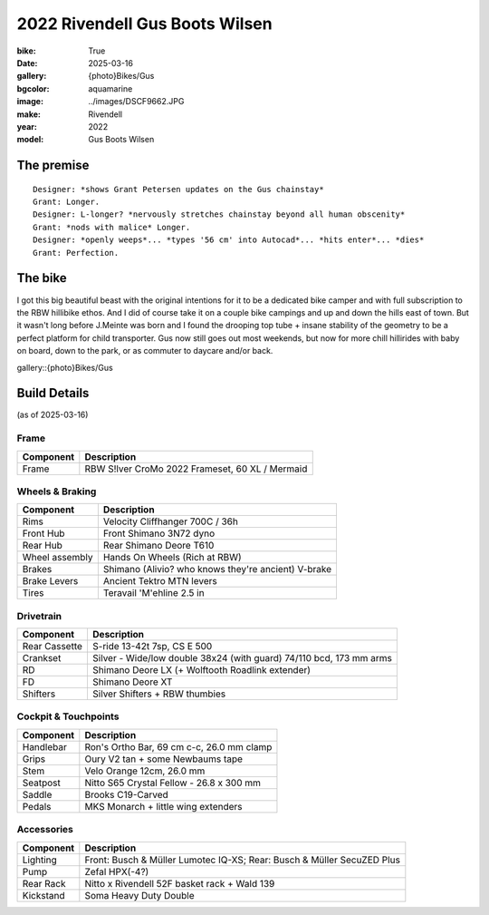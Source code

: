 2022 Rivendell Gus Boots Wilsen
###############################

:bike: True
:date: 2025-03-16
:gallery: {photo}Bikes/Gus
:bgcolor: aquamarine
:image: ../images/DSCF9662.JPG
:make: Rivendell
:year: 2022 
:model: Gus Boots Wilsen

.. image:: ../images/DSCF9662.JPG
   :alt: 2022 Gus Boots Wilsen
   :class: img-responsive

    
The premise
-----------

::

   Designer: *shows Grant Petersen updates on the Gus chainstay*
   Grant: Longer. 
   Designer: L-longer? *nervously stretches chainstay beyond all human obscenity*
   Grant: *nods with malice* Longer.
   Designer: *openly weeps*... *types '56 cm' into Autocad*... *hits enter*... *dies*
   Grant: Perfection.

The bike
--------

I got this big beautiful beast with the original intentions for it to be a dedicated bike camper and with full subscription to the RBW hillibike ethos. And I did of course take it on a couple bike campings and up and down the hills east of town. But it wasn't long before J.Meinte was born and I found the drooping top tube + insane stability of the geometry to be a perfect platform for child transporter. Gus now still goes out most weekends, but now for more chill hillirides with baby on board, down to the park, or as commuter to daycare and/or back.

gallery::{photo}Bikes/Gus

Build Details
-------------
(as of 2025-03-16)

Frame
=====

.. csv-table:: 
   :class: table
   :header: "Component", "Description"

   "Frame", "RBW S!lver CroMo 2022 Frameset, 60 XL / Mermaid"

Wheels & Braking
================

.. csv-table:: 
   :class: table
   :header: "Component", "Description"

   "Rims", "Velocity Cliffhanger 700C / 36h"
   "Front Hub", "Front Shimano 3N72 dyno"
   "Rear Hub", "Rear Shimano Deore T610"
   "Wheel assembly", "Hands On Wheels (Rich at RBW)"
   "Brakes", "Shimano (Alivio? who knows they're ancient) V-brake"
   "Brake Levers", "Ancient Tektro MTN levers"
   "Tires", "Teravail 'M'ehline 2.5 in"

Drivetrain
==========

.. csv-table:: 
   :class: table
   :header: "Component", "Description"

   "Rear Cassette", "S-ride 13-42t 7sp, CS E 500"
   "Crankset", "Silver - Wide/low double 38x24 (with guard) 74/110 bcd, 173 mm arms"
   "RD", "Shimano Deore LX (+ Wolftooth Roadlink extender)"
   "FD", "Shimano Deore XT"
   "Shifters", "Silver Shifters + RBW thumbies"

Cockpit & Touchpoints
=====================

.. csv-table:: 
   :class: table
   :header: "Component", "Description"

   "Handlebar", "Ron's Ortho Bar, 69 cm c-c, 26.0 mm clamp"
   "Grips", "Oury V2 tan + some Newbaums tape"
   "Stem", "Velo Orange 12cm, 26.0 mm"
   "Seatpost", "Nitto S65 Crystal Fellow - 26.8 x 300 mm"
   "Saddle", "Brooks C19-Carved"
   "Pedals", "MKS Monarch + little wing extenders"

Accessories
===========

.. csv-table:: 
   :class: table
   :header: "Component", "Description"

   "Lighting", "Front: Busch & Müller Lumotec IQ-XS; Rear: Busch & Müller SecuZED Plus"
   "Pump", "Zefal HPX(-4?)"
   "Rear Rack", "Nitto x Rivendell 52F basket rack + Wald 139"
   "Kickstand", "Soma Heavy Duty Double"

